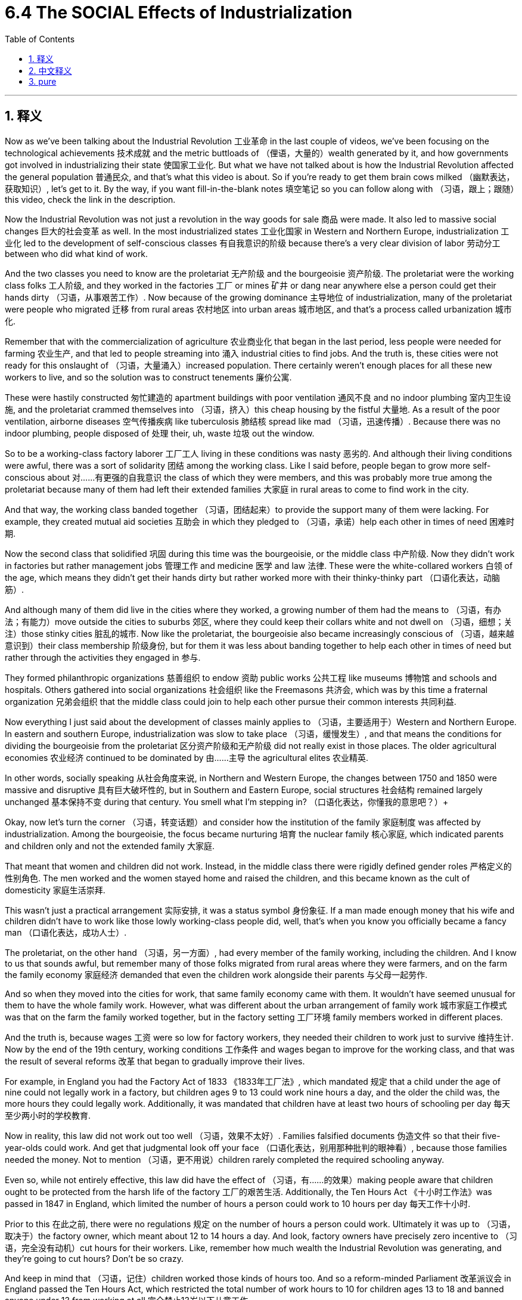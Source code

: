 
= 6.4 The SOCIAL Effects of Industrialization
:toc: left
:toclevels: 3
:sectnums:
:stylesheet: myAdocCss.css

'''

== 释义

Now as we've been talking about the Industrial Revolution 工业革命 in the last couple of videos, we've been focusing on the technological achievements 技术成就 and the metric buttloads of （俚语，大量的）wealth generated by it, and how governments got involved in industrializing their state 使国家工业化. But what we have not talked about is how the Industrial Revolution affected the general population 普通民众, and that's what this video is about. So if you're ready to get them brain cows milked （幽默表达，获取知识）, let's get to it. By the way, if you want fill-in-the-blank notes 填空笔记 so you can follow along with （习语，跟上；跟随）this video, check the link in the description. +

Now the Industrial Revolution was not just a revolution in the way goods for sale 商品 were made. It also led to massive social changes 巨大的社会变革 as well. In the most industrialized states 工业化国家 in Western and Northern Europe, industrialization 工业化 led to the development of self-conscious classes 有自我意识的阶级 because there's a very clear division of labor 劳动分工 between who did what kind of work. +

And the two classes you need to know are the proletariat 无产阶级 and the bourgeoisie 资产阶级. The proletariat were the working class folks 工人阶级, and they worked in the factories 工厂 or mines 矿井 or dang near anywhere else a person could get their hands dirty （习语，从事艰苦工作）. Now because of the growing dominance 主导地位 of industrialization, many of the proletariat were people who migrated 迁移 from rural areas 农村地区 into urban areas 城市地区, and that's a process called urbanization 城市化. +

Remember that with the commercialization of agriculture 农业商业化 that began in the last period, less people were needed for farming 农业生产, and that led to people streaming into 涌入 industrial cities to find jobs. And the truth is, these cities were not ready for this onslaught of （习语，大量涌入）increased population. There certainly weren't enough places for all these new workers to live, and so the solution was to construct tenements 廉价公寓. +

These were hastily constructed 匆忙建造的 apartment buildings with poor ventilation 通风不良 and no indoor plumbing 室内卫生设施, and the proletariat crammed themselves into （习语，挤入）this cheap housing by the fistful 大量地. As a result of the poor ventilation, airborne diseases 空气传播疾病 like tuberculosis 肺结核 spread like mad （习语，迅速传播）. Because there was no indoor plumbing, people disposed of 处理 their, uh, waste 垃圾 out the window. +

So to be a working-class factory laborer 工厂工人 living in these conditions was nasty 恶劣的. And although their living conditions were awful, there was a sort of solidarity 团结 among the working class. Like I said before, people began to grow more self-conscious about 对……有更强的自我意识 the class of which they were members, and this was probably more true among the proletariat because many of them had left their extended families 大家庭 in rural areas to come to find work in the city. +

And that way, the working class banded together （习语，团结起来）to provide the support many of them were lacking. For example, they created mutual aid societies 互助会 in which they pledged to （习语，承诺）help each other in times of need 困难时期. +

Now the second class that solidified 巩固 during this time was the bourgeoisie, or the middle class 中产阶级. Now they didn't work in factories but rather management jobs 管理工作 and medicine 医学 and law 法律. These were the white-collared workers 白领 of the age, which means they didn't get their hands dirty but rather worked more with their thinky-thinky part （口语化表达，动脑筋）. +

And although many of them did live in the cities where they worked, a growing number of them had the means to （习语，有办法；有能力）move outside the cities to suburbs 郊区, where they could keep their collars white and not dwell on （习语，细想；关注）those stinky cities 脏乱的城市. Now like the proletariat, the bourgeoisie also became increasingly conscious of （习语，越来越意识到）their class membership 阶级身份, but for them it was less about banding together to help each other in times of need but rather through the activities they engaged in 参与. +

They formed philanthropic organizations 慈善组织 to endow 资助 public works 公共工程 like museums 博物馆 and schools and hospitals. Others gathered into social organizations 社会组织 like the Freemasons 共济会, which was by this time a fraternal organization 兄弟会组织 that the middle class could join to help each other pursue their common interests 共同利益. +

Now everything I just said about the development of classes mainly applies to （习语，主要适用于）Western and Northern Europe. In eastern and southern Europe, industrialization was slow to take place （习语，缓慢发生）, and that means the conditions for dividing the bourgeoisie from the proletariat 区分资产阶级和无产阶级 did not really exist in those places. The older agricultural economies 农业经济 continued to be dominated by 由……主导 the agricultural elites 农业精英. +

In other words, socially speaking 从社会角度来说, in Northern and Western Europe, the changes between 1750 and 1850 were massive and disruptive 具有巨大破坏性的, but in Southern and Eastern Europe, social structures 社会结构 remained largely unchanged 基本保持不变 during that century. You smell what I'm stepping in? （口语化表达，你懂我的意思吧？）+

Okay, now let's turn the corner （习语，转变话题）and consider how the institution of the family 家庭制度 was affected by industrialization. Among the bourgeoisie, the focus became nurturing 培育 the nuclear family 核心家庭, which indicated parents and children only and not the extended family 大家庭. +

That meant that women and children did not work. Instead, in the middle class there were rigidly defined gender roles 严格定义的性别角色. The men worked and the women stayed home and raised the children, and this became known as the cult of domesticity 家庭生活崇拜. +

This wasn't just a practical arrangement 实际安排, it was a status symbol 身份象征. If a man made enough money that his wife and children didn't have to work like those lowly working-class people did, well, that's when you know you officially became a fancy man （口语化表达，成功人士）. +

The proletariat, on the other hand （习语，另一方面）, had every member of the family working, including the children. And I know to us that sounds awful, but remember many of those folks migrated from rural areas where they were farmers, and on the farm the family economy 家庭经济 demanded that even the children work alongside their parents 与父母一起劳作. +

And so when they moved into the cities for work, that same family economy came with them. It wouldn't have seemed unusual for them to have the whole family work. However, what was different about the urban arrangement of family work 城市家庭工作模式 was that on the farm the family worked together, but in the factory setting 工厂环境 family members worked in different places. +

And the truth is, because wages 工资 were so low for factory workers, they needed their children to work just to survive 维持生计. Now by the end of the 19th century, working conditions 工作条件 and wages began to improve for the working class, and that was the result of several reforms 改革 that began to gradually improve their lives. +

For example, in England you had the Factory Act of 1833 《1833年工厂法》, which mandated 规定 that a child under the age of nine could not legally work in a factory, but children ages 9 to 13 could work nine hours a day, and the older the child was, the more hours they could legally work. Additionally, it was mandated that children have at least two hours of schooling per day 每天至少两小时的学校教育. +

Now in reality, this law did not work out too well （习语，效果不太好）. Families falsified documents 伪造文件 so that their five-year-olds could work. And get that judgmental look off your face （口语化表达，别用那种批判的眼神看）, because those families needed the money. Not to mention （习语，更不用说）children rarely completed the required schooling anyway. +

Even so, while not entirely effective, this law did have the effect of （习语，有……的效果）making people aware that children ought to be protected from the harsh life of the factory 工厂的艰苦生活. Additionally, the Ten Hours Act 《十小时工作法》was passed in 1847 in England, which limited the number of hours a person could work to 10 hours per day 每天工作十小时. +

Prior to this 在此之前, there were no regulations 规定 on the number of hours a person could work. Ultimately it was up to （习语，取决于）the factory owner, which meant about 12 to 14 hours a day. And look, factory owners have precisely zero incentive to （习语，完全没有动机）cut hours for their workers. Like, remember how much wealth the Industrial Revolution was generating, and they're going to cut hours? Don't be so crazy. +

And keep in mind that （习语，记住）children worked those kinds of hours too. And so a reform-minded Parliament 改革派议会 in England passed the Ten Hours Act, which restricted the total number of work hours to 10 for children ages 13 to 18 and banned anyone under 13 from working at all 完全禁止13岁以下儿童工作. +

And again, it was a nice sentiment 想法 and all, but it was very hard to enforce 执行. Many families broke these laws because the law didn't address the more fundamental issue 根本问题 that these families had their children working because they needed every pound they brought in 挣的每一分钱. Like, the government said, "Ah, your children shouldn't be working, protect them," but in reality they're saying, "You need to figure out a way to live on half your income, so good luck." +

Anyway, when people weren't working, a new leisure culture 休闲文化 grew up 兴起 to make sure that they had places where they could relax and spend their leisure time 休闲时光. Expansive urban parks 大型城市公园 were built for leisurely strolls 悠闲散步 or rides on the new contraption 装置 called a bicycle. Vaudeville theaters 杂耍剧院 sprang up 涌现, which combined music and dancing and a variety of other acts in one show 一场演出融合多种表演形式. +

And spectator sports 观赏性体育赛事 became big business 大生意 as well -- sports like boxing 拳击 and horse races 赛马 and rugby 橄榄球. And the last thing we need to talk about regarding the family is how people began to marry for love 为爱情结婚. And this was especially prominent 显著的 among the middle class, although it started to filter down to （习语，逐渐影响到）the working class as well. +

Thanks to factors like increased finances 经济状况改善 and ideals set by novelists like Jane Austen 简·奥斯汀, whose characters married each other for love and not for money, this companionate marriage 伴侣式婚姻 became the ideal 理想模式. +

Alright, click here to keep reviewing for unit 6 of AP European History. Click here to grab my AP Euro review pack 复习资料, which will help you get an A in your class and a five on your exam in May. I'll catch you on the flip-flop （口语化表达，回头见）. I'm Laura. +

'''

== 中文释义

在过去的几个视频中，我们一直在谈论工业革命，关注其技术成就、创造的大量财富，以及政府是如何参与到国家的工业化进程中的。但我们还没有讨论"工业革命"是如何影响普通民众的，这就是这个视频要讲的内容。所以，如果你准备好充实自己的知识，那我们开始吧。顺便说一下，如果你想要填空式的笔记以便跟上这个视频的节奏，查看描述中的链接。  +

**工业革命**不仅仅是商品生产销售方式的革命。它**也导致了大规模的社会变革。**在西欧和北欧工业化程度最高的国家，*#工业化导致了有自我意识的阶级的发展，因为不同工作之间的分工非常明确(阶级分层出现, 职业即命运)#*。  +

你需要了解的两个阶级, 是无产阶级（proletariat）和资产阶级（bourgeoisie）。无产阶级是工人阶级，他们在工厂、矿山或者几乎任何需要体力劳动的地方工作。由于工业化的日益主导地位，许多无产阶级是从农村迁移到城市的人，这个过程被称为城市化。  +

记住，随着上一时期农业的商业化，农业所需的劳动力减少，这导致人们涌入工业城市寻找工作。事实上，这些城市并没有为人口的大量涌入做好准备。当然没有足够的地方供这些新工人居住，所以解决办法是建造廉价公寓（tenements）。  +

这些是匆忙建造的公寓楼，通风条件差，没有室内管道设施，大量无产阶级挤在这些廉价住房里。由于通风不良，像肺结核这样的空气传播疾病疯狂传播。因为没有室内管道设施，人们把他们的排泄物从窗户扔出去。  +

所以，作为生活在这种条件下的工人阶, 级工厂劳工，生活很糟糕。尽管他们的生活条件很恶劣，但工人阶级之间有一种团结感。就像我之前说的，人们开始对自己所属的阶级, 有了更强的自我意识，这种情况在无产阶级中可能更明显，因为他们中的许多人离开农村的大家庭来到城市找工作。  +

就这样，工人阶级团结起来，为彼此提供他们所缺乏的支持。例如，他们创建了互助会，在需要的时候互相帮助。  +

在这个时期形成的第二个阶级是资产阶级，也就是中产阶级。他们不在工厂工作，而是从事管理工作、医疗行业或者法律行业。他们是那个时代的白领工人，这意味着他们不用从事体力劳动，而是更多地运用他们的脑力。  +

尽管他们中的许多人确实住在他们工作的城市里，但越来越多的人有能力搬到城市郊区，在那里他们可以保持白领的身份，不用住在那些脏乱的城市里。和无产阶级一样，资产阶级也越来越意识到自己的阶级身份，但对他们来说，不是通过在需要时团结互助来体现，而是通过他们参与的活动来体现。  +

他们成立了慈善组织，资助博物馆、学校和医院等公共事业。其他人则加入了像共济会（Freemasons）这样的社会组织，共济会在当时是一个兄弟会组织，中产阶级可以加入其中，互相帮助追求共同的利益。  +

我刚才说的关于阶级发展的所有内容主要适用于西欧和北欧。在东欧和南欧，工业化进程缓慢，这意味着在那些地方，区分资产阶级和无产阶级的条件并不真正存在。古老的农业经济仍然由农业精英主导。  +

换句话说，从社会角度来看，在北欧和西欧，1750年到1850年的变化是巨大且具有颠覆性的，但在南欧和东欧，那个世纪的社会结构基本保持不变。你明白我的意思吗？  +

好的，现在让我们换个话题，看看工业化是如何影响家庭制度的。在资产阶级中，重点变成了培育核心家庭，这意味着只有父母和孩子，而不包括大家庭成员。  +

这意味着妇女和儿童不工作。相反，在中产阶级中，性别角色有严格的定义。男人工作，女人待在家里抚养孩子，这被称为“家庭崇拜”（cult of domesticity）。  +

这不仅仅是一种实际的安排，它还是一种身份象征。如果一个男人挣的钱足够多，他的妻子和孩子不用像那些底层工人阶级那样工作，那么，你就知道他正式成为了一个有身份的人。  +

另一方面，无产阶级家庭的每个成员都要工作，包括孩子。我知道对我们来说这听起来很糟糕，但要记住，他们中的许多人是从农村迁移来的，在农村，家庭经济要求即使是孩子也要和父母一起工作。  +

所以当他们搬到城市工作时，同样的家庭经济模式也随之而来。对他们来说，全家都工作并不显得不寻常。然而，城市家庭工作模式的不同之处在于，在农村，一家人一起工作，但在工厂环境中，家庭成员在不同的地方工作。  +

事实上，由于工厂工人的工资很低，他们需要孩子工作才能生存。到19世纪末，工人阶级的工作条件和工资开始改善，这是几项改革的结果，这些改革逐渐改善了他们的生活。  +

例如，在英国，1833年的《工厂法》（Factory Act）规定，9岁以下的孩子不能合法地在工厂工作，但9到13岁的孩子每天可以工作9个小时，孩子年龄越大，合法工作的时长就越长。此外，该法案还规定，孩子每天至少要有两个小时的上学时间。  +

实际上，这项法律实施得并不好。家庭会伪造文件，让他们5岁的孩子也能工作。别用那种批判的眼光看，因为这些家庭需要钱。更不用说孩子们很少能完成规定的学业了。  +

即便如此，虽然不完全有效，但这项法律确实让人们意识到，孩子应该免受工厂艰苦生活的影响。此外，1847年英国通过了《十小时法案》（Ten Hours Act），将一个人的每日工作时长限制为10小时。  +

在此之前，对一个人的工作时长没有规定。最终决定权在工厂主手中，这意味着每天工作12到14个小时。听着，工厂主完全没有动力为他们的工人减少工作时长。记住工业革命创造了多少财富，他们会减少工作时长吗？别太天真了。  +

要记住，孩子们也得工作那么长时间。所以英国有改革意识的议会通过了《十小时法案》，该法案将13到18岁孩子的总工作时长限制为10小时，并且禁止13岁以下的孩子工作。  +

同样，这是个不错的想法，但很难执行。许多家庭违反这些法律，因为法律没有解决一个更根本的问题，那就是这些家庭让孩子工作是因为他们需要孩子挣来的每一分钱。就像政府说：“啊，你们的孩子不应该工作，要保护他们。”但实际上他们是在说：“你们得想办法靠一半的收入生活，祝你们好运。”  +

不管怎样，当人们不工作的时候，一种新的休闲文化兴起，确保他们有地方可以放松，度过休闲时光。建造了广阔的城市公园，供人们悠闲地散步，或者骑着一种叫做自行车的新玩意儿。杂耍剧院（Vaudeville theaters）如雨后春笋般出现，将音乐、舞蹈和各种其他表演结合在一场演出中。  +

观赏性体育赛事也成了大生意，比如拳击、赛马和橄榄球等运动。关于家庭，我们最后要讨论的是人们开始为了爱情而结婚。这种情况在中产阶级中尤为突出，不过也开始渗透到工人阶级中。  +

多亏了像简·奥斯汀（Jane Austen）这样的小说家所设定的理想，以及经济状况的改善等因素，她笔下的人物为了爱情而不是金钱结婚，这种伴侣式婚姻成为了理想的婚姻模式。  +

好的，点击这里继续复习美国大学预修课程欧洲历史第六单元。点击这里获取我的美国大学预修课程欧洲历史复习资料包，它将帮助你在课堂上得A，并在五月份的考试中得5分。我们下次再见。我是劳拉。  +

'''

== pure

Now as we've been talking about the Industrial Revolution in the last couple of videos, we've been focusing on the technological achievements and the metric buttloads of wealth generated by it, and how governments got involved in industrializing their state. But what we have not talked about is how the Industrial Revolution affected the general population, and that's what this video is about. So if you're ready to get them brain cows milked, let's get to it. By the way, if you want fill-in-the-blank notes so you can follow along with this video, check the link in the description.

Now the Industrial Revolution was not just a revolution in the way goods for sale were made. It also led to massive social changes as well. In the most industrialized states in Western and Northern Europe, industrialization led to the development of self-conscious classes because there's a very clear division of labor between who did what kind of work.

And the two classes you need to know are the proletariat and the bourgeoisie. The proletariat were the working class folks, and they worked in the factories or mines or dang near anywhere else a person could get their hands dirty. Now because of the growing dominance of industrialization, many of the proletariat were people who migrated from rural areas into urban areas, and that's a process called urbanization.

Remember that with the commercialization of agriculture that began in the last period, less people were needed for farming, and that led to people streaming into industrial cities to find jobs. And the truth is, these cities were not ready for this onslaught of increased population. There certainly weren't enough places for all these new workers to live, and so the solution was to construct tenements.

These were hastily constructed apartment buildings with poor ventilation and no indoor plumbing, and the proletariat crammed themselves into this cheap housing by the fistful. As a result of the poor ventilation, airborne diseases like tuberculosis spread like mad. Because there was no indoor plumbing, people disposed of their, uh, waste out the window.

So to be a working-class factory laborer living in these conditions was nasty. And although their living conditions were awful, there was a sort of solidarity among the working class. Like I said before, people began to grow more self-conscious about the class of which they were members, and this was probably more true among the proletariat because many of them had left their extended families in rural areas to come to find work in the city.

And that way, the working class banded together to provide the support many of them were lacking. For example, they created mutual aid societies in which they pledged to help each other in times of need.

Now the second class that solidified during this time was the bourgeoisie, or the middle class. Now they didn't work in factories but rather management jobs and medicine and law. These were the white-collared workers of the age, which means they didn't get their hands dirty but rather worked more with their thinky-thinky part.

And although many of them did live in the cities where they worked, a growing number of them had the means to move outside the cities to suburbs, where they could keep their collars white and not dwell on those stinky cities. Now like the proletariat, the bourgeoisie also became increasingly conscious of their class membership, but for them it was less about banding together to help each other in times of need but rather through the activities they engaged in.

They formed philanthropic organizations to endow public works like museums and schools and hospitals. Others gathered into social organizations like the Freemasons, which was by this time a fraternal organization that the middle class could join to help each other pursue their common interests.

Now everything I just said about the development of classes mainly applies to Western and Northern Europe. In eastern and southern Europe, industrialization was slow to take place, and that means the conditions for dividing the bourgeoisie from the proletariat did not really exist in those places. The older agricultural economies continued to be dominated by the agricultural elites.

In other words, socially speaking, in Northern and Western Europe, the changes between 1750 and 1850 were massive and disruptive, but in Southern and Eastern Europe, social structures remained largely unchanged during that century. You smell what I'm stepping in?

Okay, now let's turn the corner and consider how the institution of the family was affected by industrialization. Among the bourgeoisie, the focus became nurturing the nuclear family, which indicated parents and children only and not the extended family.

That meant that women and children did not work. Instead, in the middle class there were rigidly defined gender roles. The men worked and the women stayed home and raised the children, and this became known as the cult of domesticity.

This wasn't just a practical arrangement, it was a status symbol. If a man made enough money that his wife and children didn't have to work like those lowly working-class people did, well, that's when you know you officially became a fancy man.

The proletariat, on the other hand, had every member of the family working, including the children. And I know to us that sounds awful, but remember many of those folks migrated from rural areas where they were farmers, and on the farm the family economy demanded that even the children work alongside their parents.

And so when they moved into the cities for work, that same family economy came with them. It wouldn't have seemed unusual for them to have the whole family work. However, what was different about the urban arrangement of family work was that on the farm the family worked together, but in the factory setting family members worked in different places.

And the truth is, because wages were so low for factory workers, they needed their children to work just to survive. Now by the end of the 19th century, working conditions and wages began to improve for the working class, and that was the result of several reforms that began to gradually improve their lives.

For example, in England you had the Factory Act of 1833, which mandated that a child under the age of nine could not legally work in a factory, but children ages 9 to 13 could work nine hours a day, and the older the child was, the more hours they could legally work. Additionally, it was mandated that children have at least two hours of schooling per day.

Now in reality, this law did not work out too well. Families falsified documents so that their five-year-olds could work. And get that judgmental look off your face, because those families needed the money. Not to mention children rarely completed the required schooling anyway.

Even so, while not entirely effective, this law did have the effect of making people aware that children ought to be protected from the harsh life of the factory. Additionally, the Ten Hours Act was passed in 1847 in England, which limited the number of hours a person could work to 10 hours per day.

Prior to this, there were no regulations on the number of hours a person could work. Ultimately it was up to the factory owner, which meant about 12 to 14 hours a day. And look, factory owners have precisely zero incentive to cut hours for their workers. Like, remember how much wealth the Industrial Revolution was generating, and they're going to cut hours? Don't be so crazy.

And keep in mind that children worked those kinds of hours too. And so a reform-minded Parliament in England passed the Ten Hours Act, which restricted the total number of work hours to 10 for children ages 13 to 18 and banned anyone under 13 from working at all.

And again, it was a nice sentiment and all, but it was very hard to enforce. Many families broke these laws because the law didn't address the more fundamental issue that these families had their children working because they needed every pound they brought in. Like, the government said, "Ah, your children shouldn't be working, protect them," but in reality they're saying, "You need to figure out a way to live on half your income, so good luck."

Anyway, when people weren't working, a new leisure culture grew up to make sure that they had places where they could relax and spend their leisure time. Expansive urban parks were built for leisurely strolls or rides on the new contraption called a bicycle. Vaudeville theaters sprang up, which combined music and dancing and a variety of other acts in one show.

And spectator sports became big business as well -- sports like boxing and horse races and rugby. And the last thing we need to talk about regarding the family is how people began to marry for love. And this was especially prominent among the middle class, although it started to filter down to the working class as well.

Thanks to factors like increased finances and ideals set by novelists like Jane Austen, whose characters married each other for love and not for money, this companionate marriage became the ideal.

Alright, click here to keep reviewing for unit 6 of AP European History. Click here to grab my AP Euro review pack, which will help you get an A in your class and a five on your exam in May. I'll catch you on the flip-flop. I'm Laura.

'''